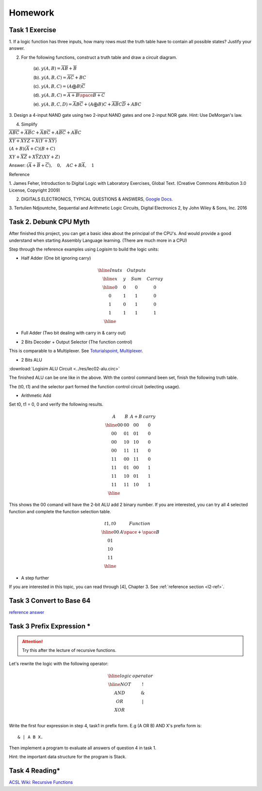 Homework
========

Task 1 Exercise
---------------

1. If a logic function has three inputs, how many rows must the truth table have
to contain all possible states? Justify your answer.

2. For the following functions, construct a truth table and draw a circuit diagram.

    (a). :math:`y(A,B) = \overline{AB}+\overline{B}`

    (b). :math:`y(A,B,C) = \overline{AC} + BC`

    (c). :math:`y(A,B,C) = (A ⨁ B)\overline{C}`

    (d). :math:`y(A,B,C) = \overline{\overline{A+B}\space\overline{B+C}}`

    (e). :math:`y(A,B,C,D) = \overline{A}B\overline{C} + (A ⨁ B)C + \overline{A}\overline{B}C\overline{D} + ABC`

3. Design a 4-input NAND gate using two 2-input NAND gates and one 2-input NOR
gate. Hint: Use DeMorgan's law.

4. Simplify

:math:`\overline{ABC}+ \overline{AB}C+ \overline{A}B\overline{C}+ A\overline{BC}+ A\overline{B}C`

:math:`\overline{\overline{X\overline{Y} + XYZ} + X (Y + X\overline{Y}) }`

:math:`(A + B)(\overline{A} + C)(B + C)`

:math:`XY + \overline{XZ} + X \overline{Y} Z (XY + Z)`

..
    https://docs.google.com/viewer?a=v&pid=sites&srcid=ZGVmYXVsdGRvbWFpbnxzb3VtZW5jYXxneDozOTY2ZjY5ODNmMzhlZjhl

Answer: :math:`(\overline{A}+\overline{B}+\overline{C}), \quad0, \quad AC+B\overline{A}, \quad1`

Reference

..
    https://ufdcimages.uflib.ufl.edu/AA/00/01/16/38/00001/DigitalLogic.pdf

1. James Feher, Introduction to Digital Logic with Laboratory Exercises, Global
Text. (Creative Commons Attribution 3.0 License, Copyright 2009)

2. DIGITALS ELECTRONICS, TYPICAL QUESTIONS & ANSWERS, `Google Docs <https://docs.google.com/viewer?a=v&pid=sites&srcid=ZGVmYXVsdGRvbWFpbnxzb3VtZW5jYXxneDozOTY2ZjY5ODNmMzhlZjhl>`_.

..
    https://mohduzir.uitm.edu.my/digital/DigitalElectronicsSLC.pdf

3. Tertulien Ndjountche, Sequential and Arithmetic Logic Circuits, Digital
Electronics 2, by John Wiley & Sons, Inc. 2016

Task 2. Debunk CPU Myth
-----------------------

After finished this project, you can get a basic idea about the principal of the
CPU's. And would provide a good understand when starting Assembly Language learning.
(There are much more in a CPU)

..
    http://computerscience.jbpub.com/ecoa/2e/Null03.pdf

Step through the reference examples using *Logisim* to build the logic units:

- Half Adder (One bit ignoring carry)

..
    image:: ../img/02-hafl-adder.png

.. math::

    \begin{array}{|cc|cc|}
    \hline
    Inuts & & Outputs & \\
    \hline
    x & y & Sum & Carray \\
    \hline
    0 & 0 & 0 & 0 \\
    0 & 1 & 1 & 0 \\
    1 & 0 & 1 & 0 \\
    1 & 1 & 1 & 1 \\
    \hline
    \end{array}

- Full Adder (Two bit dealing with carry in & carry out)

.. image:: ../img/02-full-adder.png

- 2 Bits Decoder + Output Selector (The function control)

This is comparable to a Multiplexer. See `Toturialspoint, Multiplexer <https://www.tutorialspoint.com/digital_circuits/digital_circuits_multiplexers.htm>`_.

.. image:: ../img/02-decoder.png

- 2 Bits ALU

.. image:: ../img/02-2bit-alu.png

:download:`Logisim ALU Circuit <../res/lec02-alu.circ>`

The finished ALU can be one like in the above. With the control command been set,
finish the following truth table.

The (t0, t1) and the selector part formed the function control circuit (selecting
usage).

- Arithmetic Add

Set t0, t1 = 0, 0 and verify the following results.

.. math::

    \begin{array}{cc|cc}
    A  & B  & A+B & carry\\
    \hline
    00 & 00 & 00 & 0 \\
    00 & 01 & 01 & 0 \\
    00 & 10 & 10 & 0 \\
    00 & 11 & 11 & 0 \\
    11 & 00 & 11 & 0 \\
    11 & 01 & 00 & 1 \\
    11 & 10 & 01 & 1 \\
    11 & 11 & 10 & 1 \\
    \hline
    \end{array}
..

This shows the 00 comand will have the 2-bit ALU add 2 binary number. If you are
interested, you can try all 4 selected function and complete the function
selection table.

.. math::

    \begin{array}{c|c}
    t1,t0& Function \\
    \hline
    0 0  & A \space + \space  B \\
    0 1  &  \\
    1 0  &  \\
    1 1  &  \\
    \hline
    \end{array}
..

- A step further

If you are interested in this topic, you can read through [4], Chapter 3. See
:ref:`reference section <l2-ref>`.

Task 3 Convert to Base 64
-------------------------

`reference answer <https://github.com/odys-z/hello/tree/master/acsl/lect03/ex02>`_

Task 3 Prefix Expression *
--------------------------

.. attention:: Try this after the lecture of recursive functions.

Let's rewrite the logic with the following operator:

.. math::

   \begin{array}{c|c}
   \hline
   logic & operator\\
   \hline
   NOT & ! \\
   AND & \&  \\
   OR  & | \\
   XOR & \hat \\
   \end{array}
..

Write the first four expression in step 4, task1 in prefix form. E.g (A OR B) AND
X's prefix form is::

    & | A B X.

Then implement a program to evaluate all answers of question 4 in task 1.

Hint: the important data structure for the program is Stack.

Task 4 Reading*
---------------

`ACSL Wiki: Recursive Functions <http://www.categories.acsl.org/wiki/index.php?title=Recursive_Functions>`_
